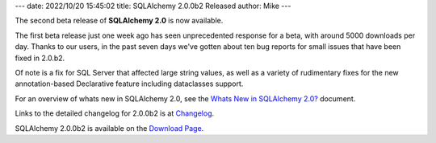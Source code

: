 ---
date: 2022/10/20 15:45:02
title: SQLAlchemy 2.0.0b2 Released
author: Mike
---

The second beta release of **SQLAlchemy 2.0** is now available.

The first beta release just one week ago has seen unprecedented response for a
beta, with around 5000 downloads per day. Thanks to our users, in the past
seven days we've gotten about ten bug reports for small issues that have been
fixed in 2.0.b2.

Of note is a fix for SQL Server that affected
large string values, as well as a variety of rudimentary fixes for the new
annotation-based Declarative feature including dataclasses support.

For an overview of whats new in SQLAlchemy 2.0, see the
`Whats New in SQLAlchemy 2.0? <https://docs.sqlalchemy.org/en/20/changelog/whatsnew_20.html>`_
document.

Links to the detailed changelog for 2.0.0b2 is at `Changelog </changelog/CHANGES_2_0_0b2>`_.

SQLAlchemy 2.0.0b2 is available on the `Download Page </download.html>`_.

